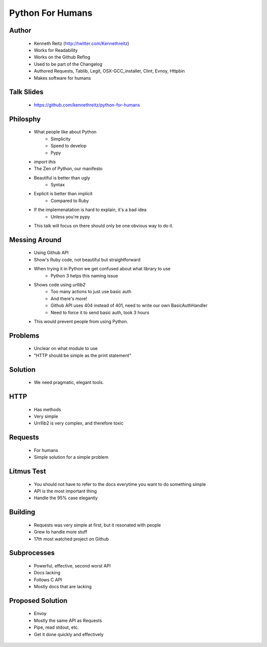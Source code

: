 ===============================
Python For Humans
===============================

Author
------
  * Kenneth Reitz (http://twitter.com/Kennethreitz)
  * Works for Readability
  * Works on the Github Reflog
  * Used to be part of the Changelog    
  * Authored Requests, Tablib, Legit, OSX-GCC_installer, Clint, Evnoy, Httpbin
  * Makes software for humans

Talk Slides
-----------
  * https://github.com/kennethreitz/python-for-humans
  
Philosphy
---------
  * What people like about Python
     * Simplicity
     * Speed to develop
     * Pypy
  * `import this`
  * The Zen of Python, our manifesto
  * Beautiful is better than ugly
     * Syntax
  * Explicit is better than implicit
     * Compared to Ruby
  * If the implemenatation is hard to explain, it's a bad idea
     * Unless you're pypy

  * This talk will focus on there should only be one obvious way to do it.

Messing Around
--------------
  * Using Github API
  * Show's Ruby code, not beautiful but straightforward
  * When trying it in Python we get confused about what library to use
     * Python 3 helps this naming issue
  * Shows code using `urllib2`
     * Too many actions to just use basic auth
     * And there's more!
     * Github API uses 404 instead of 401, need to write our own BasicAuthHandler
     * Need to force it to send basic auth, took 3 hours
  * This would prevent people from using Python.
  
Problems
--------
  * Unclear on what module to use
  * "HTTP should be simple as the print statement"

Solution
--------
  * We need pragmatic, elegant tools.

HTTP
----
  * Has methods
  * Very simple
  * Urrllib2 is very complex, and therefore toxic

Requests
--------
  * For humans
  * Simple solution for a simple problem

Litmus Test
-----------
  * You should not have to refer to the docs everytime you want to do something simple
  * API is the most important thing
  * Handle the 95% case elegantly

Building
--------
  * Requests was very simple at first, but it resonated with people
  * Grew to handle more stuff
  * 17th most watched project on Github

Subprocesses
------------
  * Powerful, effective, second worst API
  * Docs lacking
  * Follows C API
  * Mostly docs that are lacking

Proposed Solution
-----------------
  * Envoy
  * Mostly the same API as Requests
  * Pipe, read stdout, etc.
  * Get it done quickly and effectively



